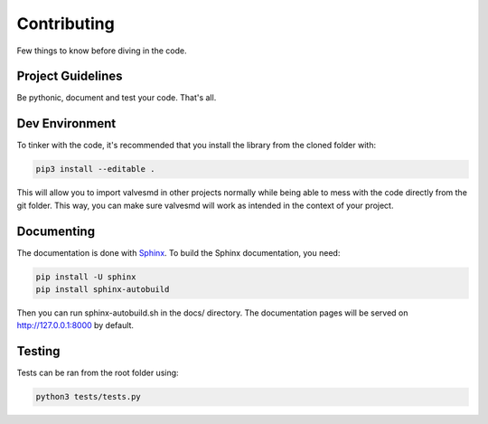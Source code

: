 Contributing
============

Few things to know before diving in the code.


Project Guidelines
------------------

Be pythonic, document and test your code. That's all.


Dev Environment
---------------

To tinker with the code, it's recommended that you install the library from the cloned folder with:

.. code-block:: bash

   pip3 install --editable .


This will allow you to import valvesmd in other projects normally while being able to mess with the code directly from the git folder. This way, you can make sure valvesmd will work as intended in the context of your project.


Documenting
-----------
The documentation is done with `Sphinx <http://www.sphinx-doc.org/en/master/>`_.
To build the Sphinx documentation, you need:

.. code-block:: bash

   pip install -U sphinx
   pip install sphinx-autobuild

Then you can run sphinx-autobuild.sh in the docs/ directory. The documentation pages will be served on http://127.0.0.1:8000 by default.


Testing
-------
Tests can be ran from the root folder using:

.. code-block:: bash

   python3 tests/tests.py
